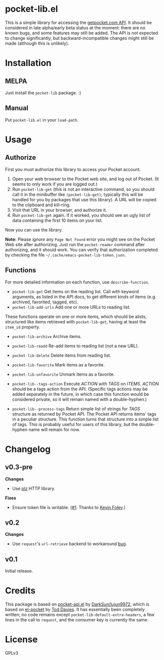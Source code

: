* pocket-lib.el

This is a simple library for accessing the [[https://getpocket.com/developer/docs/v3/][getpocket.com API]].  It should be considered in late alpha/early beta status at the moment: there are no known bugs, and some features may still be added.  The API is not expected to change significantly, but backward-incompatible changes might still be made (although this is unlikely).

* Installation

** MELPA

Just install the =pocket-lib= package.  :)

** Manual

Put =pocket-lib.el= in your =load-path=.

* Usage

** Authorize

First you must authorize this library to access your Pocket account.

1.  Open your web browser to the Pocket web site, and log out of Pocket.  (It seems to only work if you are logged out.)
2.  Run =pocket-lib-get= (this is not an interactive command, so you should call it in the minibuffer like ~(pocket-lib-get)~; typically this will be handled for you by packages that use this library).  A URL will be copied to the clipboard and kill-ring.
3.  Visit that URL in your browser, and authorize it.
4.  Run =pocket-lib-get= again.  If it worked, you should see an ugly list of data containing the first 10 items on your list.

Now you can use the library.

*Note:* Please /ignore/ any =Page Not Found= error you might see on the Pocket Web site after authorizing.  Just run the ~pocket-reader~ command after authorizing, and it should work.  You can verify that authorization completed by checking the file =~/.cache/emacs-pocket-lib-token.json=.

** Functions

For more detailed information on each function, use =describe-function=.

+  =pocket-lib-get=  Get items on the reading list.  Call with keyword arguments, as listed in the API docs, to get different kinds of items (e.g. archived, favorited, tagged, etc).
+  =pocket-lib-add-urls=  Add one or more URLs to reading list.

These functions operate on one or more items, which should be alists, structured like items retrieved with =pocket-lib-get=, having at least the =item_id= property.

+  =pocket-lib-archive=  Archive items.
+  =pocket-lib-readd=  Re-add items to reading list (not a new URL).
+  =pocket-lib-delete=  Delete items from reading list.
+  =pocket-lib-favorite=  Mark items as a favorite.
+  =pocket-lib-unfavorite=  Unmark items as a favorite.

+  =pocket-lib--tags-action=  Execute /ACTION/ with /TAGS/ on /ITEMS/.  /ACTION/ should be a tags action from the API.  (Specific tags actions may be added separately in the future, in which case this function would be considered private, so it will remain named with a double-hyphen.)
+  =pocket-lib--process-tags=  Return simple list of strings for /TAGS/ structure as returned by Pocket API.  The Pocket API returns items' tags in a peculiar structure.  This function turns that structure into a simple list of tags.  This is probably useful for users of this library, but the double-hyphen name will remain for now.

* Changelog

** v0.3-pre

*Changes*

+ Use [[https://github.com/alphapapa/plz.el][plz]] HTTP library.

*Fixes*

+ Ensure token file is writable.  ([[https://github.com/alphapapa/pocket-lib.el/pull/1][#1]].  Thanks to [[https://github.com/alphapapa/pocket-lib.el/issues?q=is%3Apr+is%3Aopen+author%3Akevinjfoley][Kevin Foley]].)

** v0.2

*Changes*

+  Use =request='s =url-retrieve= backend to workaround [[https://github.com/tkf/emacs-request/issues/92][bug]].

** v0.1

Initial release.

* Credits

This package is based on [[https://github.com/lujun9972/pocket-api.el][pocket-api.el]] by [[https://github.com/lujun9972/pocket-api.el][DarkSun/lujun9972]], which is based on [[https://github.com/pterygota/el-pocket][el-pocket]] by [[https://github.com/pterygota/el-pocket][Tod Davies]].  It has essentially been completely written; no code remains except =pocket-lib-default-extra-headers=, a few lines in the call to =request=, and the consumer key is currently the same.
* License

GPLv3

